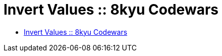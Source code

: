 = Invert Values :: 8kyu Codewars

* link:https://www.codewars.com/kata/5899dc03bc95b1bf1b0000ad[Invert Values :: 8kyu Codewars]

